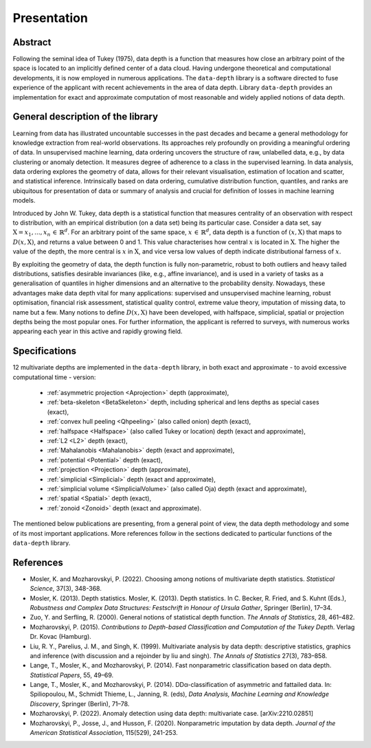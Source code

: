 Presentation
============


Abstract
--------

Following the seminal idea of Tukey (1975), data depth is a function that measures how close an arbitrary point of the space is located to an implicitly defined center of a data cloud. Having undergone theoretical and computational developments, it is now employed in numerous applications. The :math:`\texttt{data-depth}` library is a software directed to fuse experience of the applicant with recent achievements in the area of data depth. Library :math:`\texttt{data-depth}` provides an implementation for exact and approximate computation of most reasonable and widely applied notions of data depth.


General description of the library
----------------------------------

Learning from data has illustrated uncountable successes in the past decades and became a general methodology for knowledge extraction from real-world observations. Its approaches rely profoundly on providing a meaningful ordering of data. In unsupervised machine learning, data ordering uncovers the structure of raw, unlabelled data, e.g., by data clustering or anomaly detection. It measures degree of adherence to a class in the supervised learning. In data analysis, data ordering explores the geometry of data, allows for their relevant visualisation, estimation of location and scatter, and statistical inference. Intrinsically based on data ordering, cumulative distribution function, quantiles, and ranks are ubiquitous for presentation of data or summary of analysis and crucial for definition of losses in machine learning models.

Introduced by John W. Tukey, data depth is a statistical function that measures centrality of an observation with respect to distribution, with an empirical distribution (on a data set) being its particular case. Consider a data set, say :math:`\textit{X} = {x_1,...,x_n} \, \in \, \mathbb{R}^d`. For an arbitrary point of the same space, :math:`x \, \in \, \mathbb{R}^d`, data depth is a function of :math:`(x,\textit{X})` that maps to :math:`D(x,\textit{X})`, and returns a value between 0 and 1. This value characterises how central :math:`x` is located in :math:`\textit{X}`. The higher the value of the depth, the more central is :math:`x` in :math:`\textit{X}`, and vice versa low values of depth indicate distributional farness of :math:`x`.

By exploiting the geometry of data, the depth function is fully non-parametric, robust to both outliers and heavy tailed distributions, satisfies desirable invariances (like, e.g., affine invariance), and is used in a variety of tasks as a generalisation of quantiles in higher dimensions and an alternative to the probability density. Nowadays, these advantages make data depth vital for many applications: supervised and unsupervised machine learning, robust optimisation, financial risk assessment, statistical quality control, extreme value theory, imputation of missing data, to name but a few. Many notions to define :math:`D(x,\textit{X})` have been developed, with halfspace, simplicial, spatial or projection depths being the most popular ones. For further information, the applicant is referred to surveys, with numerous works appearing each year in this active and rapidly growing field.

Specifications
--------------

12 multivariate depths are implemented in the :math:`\texttt{data-depth}` library, in both exact and approximate - to avoid excessive computational time - version:

 - :ref:`asymmetric projection <Aprojection>` depth (approximate),
 - :ref:`beta-skeleton <BetaSkeleton>` depth, including spherical and lens depths as special cases (exact),
 - :ref:`convex hull peeling <Qhpeeling>` (also called onion) depth (exact),
 - :ref:`halfspace <Halfspace>` (also called Tukey or location) depth (exact and approximate),
 - :ref:`L2 <L2>` depth (exact),
 - :ref:`Mahalanobis <Mahalanobis>` depth (exact and approximate),
 - :ref:`potential <Potential>` depth (exact),
 - :ref:`projection <Projection>` depth (approximate),
 - :ref:`simplicial <Simplicial>` depth (exact and approximate),
 - :ref:`simplicial volume <SimplicialVolume>` (also called Oja) depth (exact and approximate),
 - :ref:`spatial <Spatial>` depth (exact),
 - :ref:`zonoid <Zonoid>` depth (exact and approximate).

The mentioned below publications are presenting, from a general point of view, the data depth methodology and some of its most important applications. More references follow in the sections dedicated to particular functions of the :math:`\texttt{data-depth}` library.

References
----------

* Mosler, K. and Mozharovskyi, P. (2022). Choosing among notions of multivariate depth statistics. *Statistical Science*, 37(3), 348-368.

* Mosler, K. (2013). Depth statistics. Mosler, K. (2013). Depth statistics. In C. Becker, R. Fried, and S. Kuhnt (Eds.), *Robustness and Complex Data Structures: Festschrift in Honour of Ursula Gather*, Springer (Berlin), 17–34.

* Zuo, Y. and Serfling, R. (2000). General notions of statistical depth function. *The Annals of Statistics*, 28, 461–482.

* Mozharovskyi, P. (2015). *Contributions to Depth-based Classification and Computation of the Tukey Depth*. Verlag Dr. Kovac (Hamburg).

* Liu, R. Y., Parelius, J. M., and Singh, K. (1999). Multivariate analysis by data depth: descriptive statistics, graphics and inference (with discussion and a rejoinder by liu and singh). *The Annals of Statistics* 27(3), 783–858.

* Lange, T., Mosler, K., and Mozharovskyi, P. (2014). Fast nonparametric classification based on data depth. *Statistical Papers*, 55, 49–69.

* Lange, T., Mosler, K., and Mozharovskyi, P. (2014). DDα-classification of asymmetric and fattailed data. In: Spiliopoulou, M., Schmidt Thieme, L., Janning, R. (eds), *Data Analysis, Machine Learning and Knowledge Discovery*, Springer (Berlin), 71–78.

* Mozharovskyi, P. (2022). Anomaly detection using data depth: multivariate case. [arXiv:2210.02851]

* Mozharovskyi, P., Josse, J., and Husson, F. (2020). Nonparametric imputation by data depth. *Journal of the American Statistical Association*, 115(529), 241-253.

